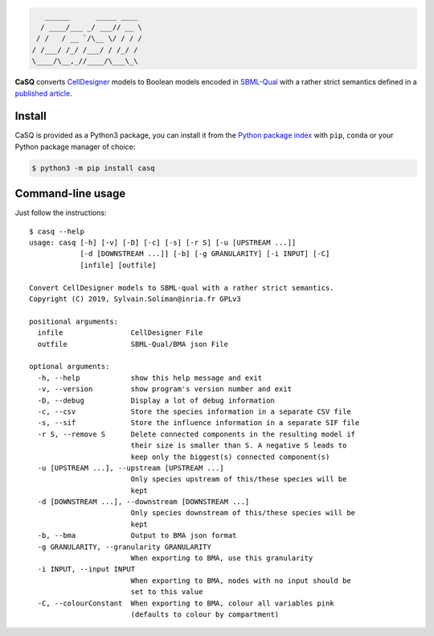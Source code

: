 .. code::

       ______      _____ ____ 
      / ____/___ _/ ___// __ \
     / /   / __ `/\__ \/ / / /
    / /___/ /_/ /___/ / /_/ / 
    \____/\__,_//____/\___\_\ 

|pipeline status| |coverage report| |black| |rtd| |gpl|

|pypi-version| |pypi-python| |pypi-wheel| |pypi-downloads| |deps|

.. |pipeline status| image:: https://gitlab.inria.fr/soliman/casq/badges/master/pipeline.svg
   :target: https://gitlab.inria.fr/soliman/casq/commits/master
   :alt: pipeline status

.. |coverage report| image:: https://gitlab.inria.fr/soliman/casq/badges/master/coverage.svg
   :target: https://gitlab.inria.fr/soliman/casq/commits/master
   :alt: coverage report

.. |black| image:: https://img.shields.io/badge/code%20style-black-000000.svg
   :target: https://github.com/python/black
   :alt: Code style: black

.. |rtd| image:: https://readthedocs.org/projects/casq/badge/?version=latest
   :target: https://casq.readthedocs.io/en/latest/?badge=latest
   :alt: Documentation Status

.. |gpl| image:: https://img.shields.io/pypi/l/casq
   :target: https://gitlab.inria.fr/soliman/casq/raw/master/LICENSE
   :alt: PyPI - License

.. |pypi-version| image:: https://img.shields.io/pypi/v/casq
   :target: https://pypi.org/project/casq/
   :alt: PyPI

.. |pypi-python| image:: https://img.shields.io/pypi/pyversions/casq
   :alt: PyPI - Python Version
   :target: https://pypi.org/project/casq/

.. |pypi-wheel| image:: https://img.shields.io/pypi/wheel/casq
   :target: https://pypi.org/project/casq/
   :alt: PyPI - Wheel

.. |pypi-downloads| image:: https://img.shields.io/pypi/dm/casq
   :target: https://pypi.org/project/casq/
   :alt: PyPI - Downloads

.. |deps| image:: https://img.shields.io/librariesio/release/pypi/casq
   :target: https://pypi.org/project/casq/
   :alt: Libraries.io dependency status for latest release

.. |conda| image:: https://img.shields.io/conda/pn/conda-forge/casq
   :target: https://anaconda.org/conda-forge/casq
   :alt: Conda-Forge CaSQ

**CaSQ** converts `CellDesigner`_ models to Boolean models encoded in
`SBML-Qual`_ with a rather strict semantics defined in a
`published article`_.

.. _`CellDesigner`: http://celldesigner.org
.. _`SBML-Qual`: http://sbml.org
.. _`published article`: https://academic.oup.com/bioinformatics/article/36/16/4473/5836892

Install
=======

CaSQ is provided as a Python3 package, you can install it from the `Python package index`_ with ``pip``, ``conda`` or your Python package manager of choice:

.. _`Python package index`: https://pypi.org/project/casq/

.. code:: bash

   $ python3 -m pip install casq

Command-line usage
==================

Just follow the instructions::

   $ casq --help
   usage: casq [-h] [-v] [-D] [-c] [-s] [-r S] [-u [UPSTREAM ...]]
               [-d [DOWNSTREAM ...]] [-b] [-g GRANULARITY] [-i INPUT] [-C]
               [infile] [outfile]

   Convert CellDesigner models to SBML-qual with a rather strict semantics.
   Copyright (C) 2019, Sylvain.Soliman@inria.fr GPLv3

   positional arguments:
     infile                CellDesigner File
     outfile               SBML-Qual/BMA json File

   optional arguments:
     -h, --help            show this help message and exit
     -v, --version         show program's version number and exit
     -D, --debug           Display a lot of debug information
     -c, --csv             Store the species information in a separate CSV file
     -s, --sif             Store the influence information in a separate SIF file
     -r S, --remove S      Delete connected components in the resulting model if
                           their size is smaller than S. A negative S leads to
                           keep only the biggest(s) connected component(s)
     -u [UPSTREAM ...], --upstream [UPSTREAM ...]
                           Only species upstream of this/these species will be
                           kept
     -d [DOWNSTREAM ...], --downstream [DOWNSTREAM ...]
                           Only species downstream of this/these species will be
                           kept
     -b, --bma             Output to BMA json format
     -g GRANULARITY, --granularity GRANULARITY
                           When exporting to BMA, use this granularity
     -i INPUT, --input INPUT
                           When exporting to BMA, nodes with no input should be
                           set to this value
     -C, --colourConstant  When exporting to BMA, colour all variables pink
                           (defaults to colour by compartment)
